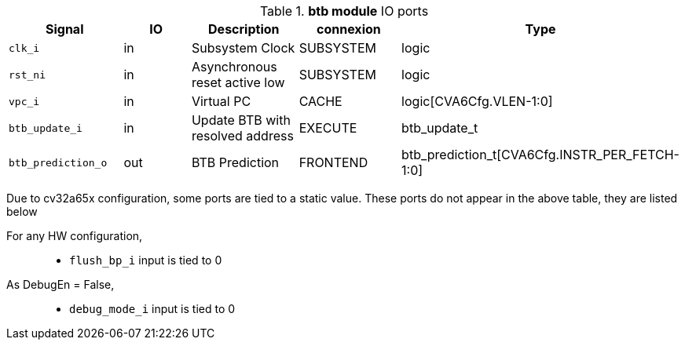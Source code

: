 ////
   Copyright 2024 Thales DIS France SAS
   Licensed under the Solderpad Hardware License, Version 2.1 (the "License");
   you may not use this file except in compliance with the License.
   SPDX-License-Identifier: Apache-2.0 WITH SHL-2.1
   You may obtain a copy of the License at https://solderpad.org/licenses/

   Original Author: Jean-Roch COULON - Thales
////

[[_CVA6_btb_ports]]

.*btb module* IO ports
|===
|Signal | IO | Description | connexion | Type

|`clk_i` | in | Subsystem Clock | SUBSYSTEM | logic

|`rst_ni` | in | Asynchronous reset active low | SUBSYSTEM | logic

|`vpc_i` | in | Virtual PC | CACHE | logic[CVA6Cfg.VLEN-1:0]

|`btb_update_i` | in | Update BTB with resolved address | EXECUTE | btb_update_t

|`btb_prediction_o` | out | BTB Prediction | FRONTEND | btb_prediction_t[CVA6Cfg.INSTR_PER_FETCH-1:0]

|===
Due to cv32a65x configuration, some ports are tied to a static value. These ports do not appear in the above table, they are listed below

For any HW configuration,::
*   `flush_bp_i` input is tied to 0
As DebugEn = False,::
*   `debug_mode_i` input is tied to 0

